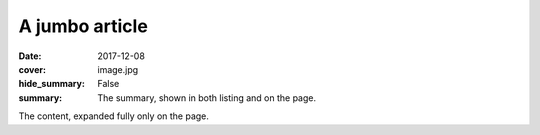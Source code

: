 A jumbo article
###############

:date: 2017-12-08
:cover: image.jpg
:hide_summary: False
:summary: The summary, shown in both listing and on the page.

The content, expanded fully only on the page.
